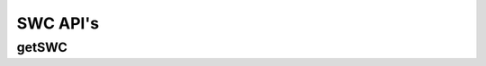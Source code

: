 SWC API's
*********

.. _swc-get:

getSWC
------

.. http:get:: (string:server_name)/ocp/ca/(string:token_name)/(string:channel_name)/getPropagate/

   :synopsis: Get the graph from the server.

   :param server_name: Server Name in OCP. In the general case this is openconnecto.me.
   :type server_name: string
   :param token_name: Token Name in OCP.
   :type token_name: string
   :param channel_name: Channel Name in OCP. *Optional*. If missing will use default channel for the token.
   :type channel_name: string

   :statuscode 200: No error
   :statuscode 404: Error in the syntax or file format
